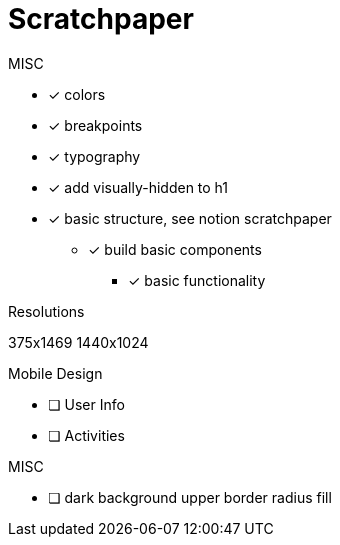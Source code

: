 = Scratchpaper

.MISC
* [x] colors
* [x] breakpoints
* [x] typography
* [x] add visually-hidden to h1
* [x] basic structure, see notion scratchpaper
** [x] build basic components
*** [x] basic functionality

.Resolutions
375x1469
1440x1024

.Mobile Design
* [ ] User Info
* [ ] Activities

.Desktop Design

.MISC 
* [ ] dark background upper border radius fill